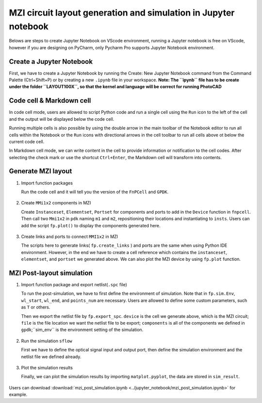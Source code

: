 MZI circuit layout generation and simulation in Jupyter notebook
^^^^^^^^^^^^^^^^^^^^^^^^^^^^^^^^^^^^^^^^^^^^^^^^^^^^^^^^^^^^^^^^^^

Belows are steps to create Jupyter Notebook on VScode environment, running a Jupyter notebook is free on VScode, however if you are designing on PyCharm, only Pycharm Pro supports Jupyter Notebook environment.

Create a Jupyter Notebook
-------------------------------

First, we have to create a Jupyter Notebook by running the Create: New Jupyter Notebook command from the Command Palette (Ctrl+Shift+P) or by creating a new ``.ipynb`` file in your workspace. **Note: The ``ipynb`` file has to be create under the folder ``LAYOUT100X``, so that the kernel and language will be correct for running PhotoCAD**

.. image:: ../images/notebook1.png

Code cell & Markdown cell
------------------------------------
In code cell mode, users are allowed to script Python code and run a single cell using the ``Run`` icon to the left of the cell and the output will be displayed below the code cell.

.. image:: ../images/notebook2.png

Running multiple cells is also possible by using the double arrow in the main toolbar of the Notebook editor to run all cells within the Notebook or the ``Run`` icons with directional arrows in the cell toolbar to run all cells above ot below the current code cell.

.. image:: ../images/notebook3.png

In Markdown cell mode, we can write content in the cell to provide information or notification to the cell codes. After selecting the check mark or use the shortcut ``Ctrl+Enter``, the Markdown cell will transform into contents.

.. image:: ../images/notebook4.png
.. image:: ../images/notebook5.png

Generate MZI layout
-------------------------------------

#. Import function packages

   Run the code cell and it will tell you the version of the ``FnPCell`` and ``GPDK``.

    .. image:: ../images/notebook6.png

#.  Create ``MMi1x2`` components in MZI

    Create ``Instanceset``, ``Elementset``, ``Portset`` for components and ports to add in the ``Device`` function in ``fnpcell``. Then call two ``Mmi1x2`` in ``pdk`` naming ``m1`` and ``m2``, repositioning their locations and instantiating to ``insts``. Users can add the script ``fp.plot()`` to display the components generated here.

        .. image:: ../images/notebook7.png



#.  Create links and ports to connect ``MMI1x2`` in MZI

    The scripts here to generate links( ``fp.create_links`` ) and ports are the same when using Python IDE environment. However, in the end we have to create a cell reference which contains the ``instanceset``, ``elementset``, and ``portset`` we generated above. We can also plot the MZI device by using ``fp.plot`` function.

        .. image:: ../images/notebook8.png
        .. image:: ../images/notebook9.png

MZI Post-layout simulation
--------------------------------
#.  Import function package and export netlist(``.spc`` file)

    To run the post-simulation, we have to first define the environment of simulation. Note that in ``fp.sim.Env``, ``wl_start``, ``wl_end``, and ``points_num`` are necessary. Users are allowed to define some custom parameters, such as ``T`` or others.

    Then we export the netlist file by ``fp.export_spc``. ``device`` is the cell we generate above, which is the MZI circuit; ``file`` is the file location we want the netlist file to be export; ``components`` is all of the components we defined in ``gpdk``;``sim_env`` is the environment setting of the simulation.

        .. image:: ../images/notebook10.png

#.  Run the simulation ``sflow``

    First we have to define the optical signal input and output port, then define the simulation environment and the netlist file we defined already.

        .. image:: ../images/notebook11.png

#.  Plot the simulation results

    Finally, we can plot the simulation results by importing ``matplot.pyplot``, the data are stored in ``sim_result``.

        .. image:: ../images/notebook12.png


Users can download :download:`mzi_post_simulation.ipynb <../jupyter_notebook/mzi_post_simulation.ipynb>` for example.


















